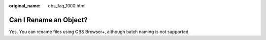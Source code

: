 :original_name: obs_faq_1000.html

.. _obs_faq_1000:

Can I Rename an Object?
=======================

Yes. You can rename files using OBS Browser+, although batch naming is not supported.

